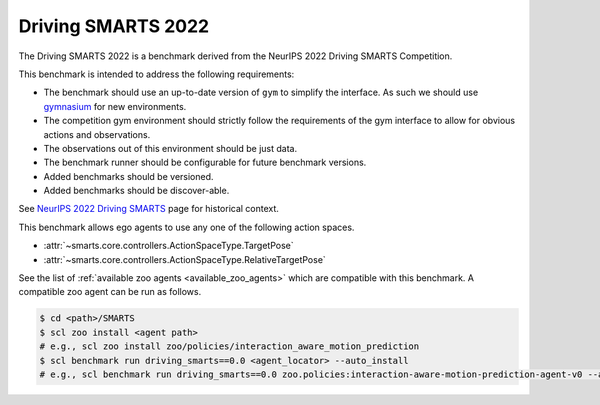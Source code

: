 .. _driving_smarts_2022:

Driving SMARTS 2022
===================

The Driving SMARTS 2022 is a benchmark derived from the
NeurIPS 2022 Driving SMARTS Competition.

This benchmark is intended to address the following requirements:

-  The benchmark should use an up-to-date version of ``gym`` to simplify the
   interface. As such we should use `gymnasium <https://github.com/Farama-Foundation/Gymnasium>`_ for new environments.
-  The competition gym environment should strictly follow the
   requirements of the gym interface to allow for obvious actions and
   observations.
-  The observations out of this environment should be just data.
-  The benchmark runner should be configurable for future benchmark
   versions.
-  Added benchmarks should be versioned.
-  Added benchmarks should be discover-able.

See `NeurIPS 2022 Driving SMARTS <https://smarts-project.github.io/archive/2022_nips_driving_smarts/>`_ page for historical context.

This benchmark allows ego agents to use any one of the following action spaces.

+ :attr:`~smarts.core.controllers.ActionSpaceType.TargetPose`
+ :attr:`~smarts.core.controllers.ActionSpaceType.RelativeTargetPose`

See the list of :ref:`available zoo agents <available_zoo_agents>` which are compatible with this benchmark. A compatible zoo agent can be run as follows.

.. code-block:: bash

    $ cd <path>/SMARTS
    $ scl zoo install <agent path>
    # e.g., scl zoo install zoo/policies/interaction_aware_motion_prediction
    $ scl benchmark run driving_smarts==0.0 <agent_locator> --auto_install
    # e.g., scl benchmark run driving_smarts==0.0 zoo.policies:interaction-aware-motion-prediction-agent-v0 --auto-install